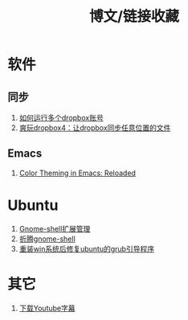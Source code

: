 #+OPTIONS: ^:{} _:{} num:t toc:t \n:t
#+include "../../template.org"
#+title:博文/链接收藏

* 软件
** 同步
   1. [[http://www.syncoo.com/how-to-run-multiple-dropbox-accounts.htm][如何运行多个dropbox账号]]
   2. [[http://changblog.com/122][爽玩dropbox4：让dropbox同步任意位置的文件]]
** Emacs
   1. [[http://batsov.com/articles/2012/02/19/color-theming-in-emacs-reloaded/][Color Theming in Emacs: Reloaded]]

* Ubuntu
  1. [[http://xlambda.com/blog/2012/03/04/manage-gnome-shell-extensions/][Gnome-shell扩展管理]]
  2. [[http://xlambda.com/blog/2011/11/13/tinker-with-gnome-shell/][折腾gnome-shell]]
  3. [[http://blog.csdn.net/sun_168/article/details/8046164][ 重装win系统后修复ubuntu的grub引导程序]]
* 其它
  1. [[http://mo.dbxdb.com/][下载Youtube字幕]]
